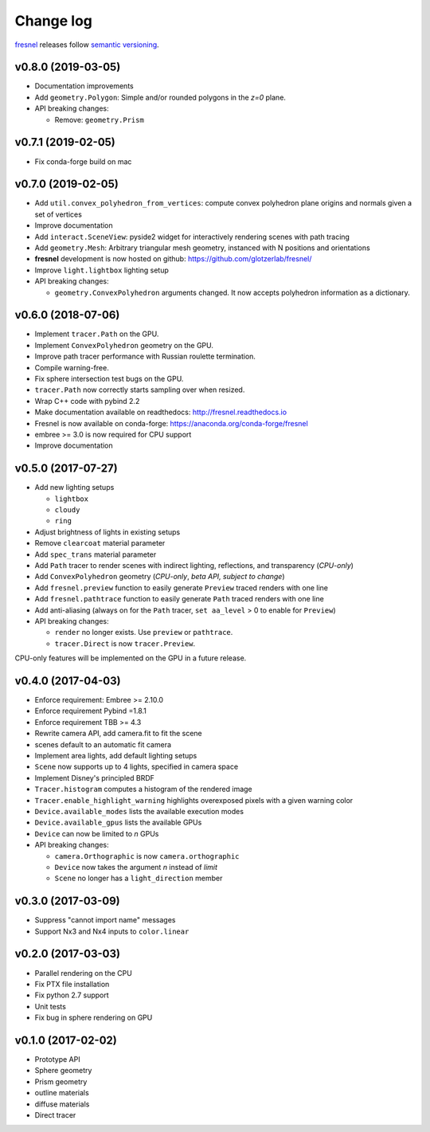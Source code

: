 Change log
==========

`fresnel <https://github.com/glotzerlab/fresnel>`_ releases follow `semantic versioning <https://semver.org/>`_.

v0.8.0 (2019-03-05)
-------------------

* Documentation improvements
* Add ``geometry.Polygon``: Simple and/or rounded polygons in the *z=0* plane.
* API breaking changes:

  * Remove: ``geometry.Prism``

v0.7.1 (2019-02-05)
-------------------

* Fix conda-forge build on mac

v0.7.0 (2019-02-05)
-------------------
* Add ``util.convex_polyhedron_from_vertices``: compute convex polyhedron plane origins and normals given a set of vertices
* Improve documentation
* Add ``interact.SceneView``: pyside2 widget for interactively rendering scenes with path tracing
* Add ``geometry.Mesh``: Arbitrary triangular mesh geometry, instanced with N positions and orientations
* **fresnel** development is now hosted on github: https://github.com/glotzerlab/fresnel/
* Improve ``light.lightbox`` lighting setup
* API breaking changes:

  * ``geometry.ConvexPolyhedron`` arguments changed. It now accepts polyhedron information as a dictionary.

v0.6.0 (2018-07-06)
-------------------

* Implement ``tracer.Path`` on the GPU.
* Implement ``ConvexPolyhedron`` geometry on the GPU.
* Improve path tracer performance with Russian roulette termination.
* Compile warning-free.
* Fix sphere intersection test bugs on the GPU.
* ``tracer.Path`` now correctly starts sampling over when resized.
* Wrap C++ code with pybind 2.2
* Make documentation available on readthedocs: http://fresnel.readthedocs.io
* Fresnel is now available on conda-forge: https://anaconda.org/conda-forge/fresnel
* embree >= 3.0 is now required for CPU support
* Improve documentation

v0.5.0 (2017-07-27)
-------------------

* Add new lighting setups

  * ``lightbox``
  * ``cloudy``
  * ``ring``

* Adjust brightness of lights in existing setups
* Remove ``clearcoat`` material parameter
* Add ``spec_trans`` material parameter
* Add ``Path`` tracer to render scenes with indirect lighting, reflections, and transparency (\ *CPU-only*\ )
* Add ``ConvexPolyhedron`` geometry (\ *CPU-only*\ , *beta API, subject to change*\ )
* Add ``fresnel.preview`` function to easily generate ``Preview`` traced renders with one line
* Add ``fresnel.pathtrace`` function to easily generate ``Path`` traced renders with one line
* Add anti-aliasing (always on for the ``Path`` tracer, ``set aa_level`` > 0 to enable for ``Preview``\ )
* API breaking changes:

  * ``render`` no longer exists. Use ``preview`` or ``pathtrace``.
  * ``tracer.Direct`` is now ``tracer.Preview``.

CPU-only features will be implemented on the GPU in a future release.

v0.4.0 (2017-04-03)
-------------------

* Enforce requirement: Embree >= 2.10.0
* Enforce requirement Pybind =1.8.1
* Enforce requirement TBB >= 4.3
* Rewrite camera API, add camera.fit to fit the scene
* scenes default to an automatic fit camera
* Implement area lights, add default lighting setups
* ``Scene`` now supports up to 4 lights, specified in camera space
* Implement Disney's principled BRDF
* ``Tracer.histogram`` computes a histogram of the rendered image
* ``Tracer.enable_highlight_warning`` highlights overexposed pixels with a given warning color
* ``Device.available_modes`` lists the available execution modes
* ``Device.available_gpus`` lists the available GPUs
* ``Device`` can now be limited to *n* GPUs
* API breaking changes:

  * ``camera.Orthographic`` is now ``camera.orthographic``
  * ``Device`` now takes the argument *n* instead of *limit*
  * ``Scene`` no longer has a ``light_direction`` member

v0.3.0 (2017-03-09)
-------------------

* Suppress "cannot import name" messages
* Support Nx3 and Nx4 inputs to ``color.linear``

v0.2.0 (2017-03-03)
-------------------

* Parallel rendering on the CPU
* Fix PTX file installation
* Fix python 2.7 support
* Unit tests
* Fix bug in sphere rendering on GPU

v0.1.0 (2017-02-02)
-------------------

* Prototype API
* Sphere geometry
* Prism geometry
* outline materials
* diffuse materials
* Direct tracer

